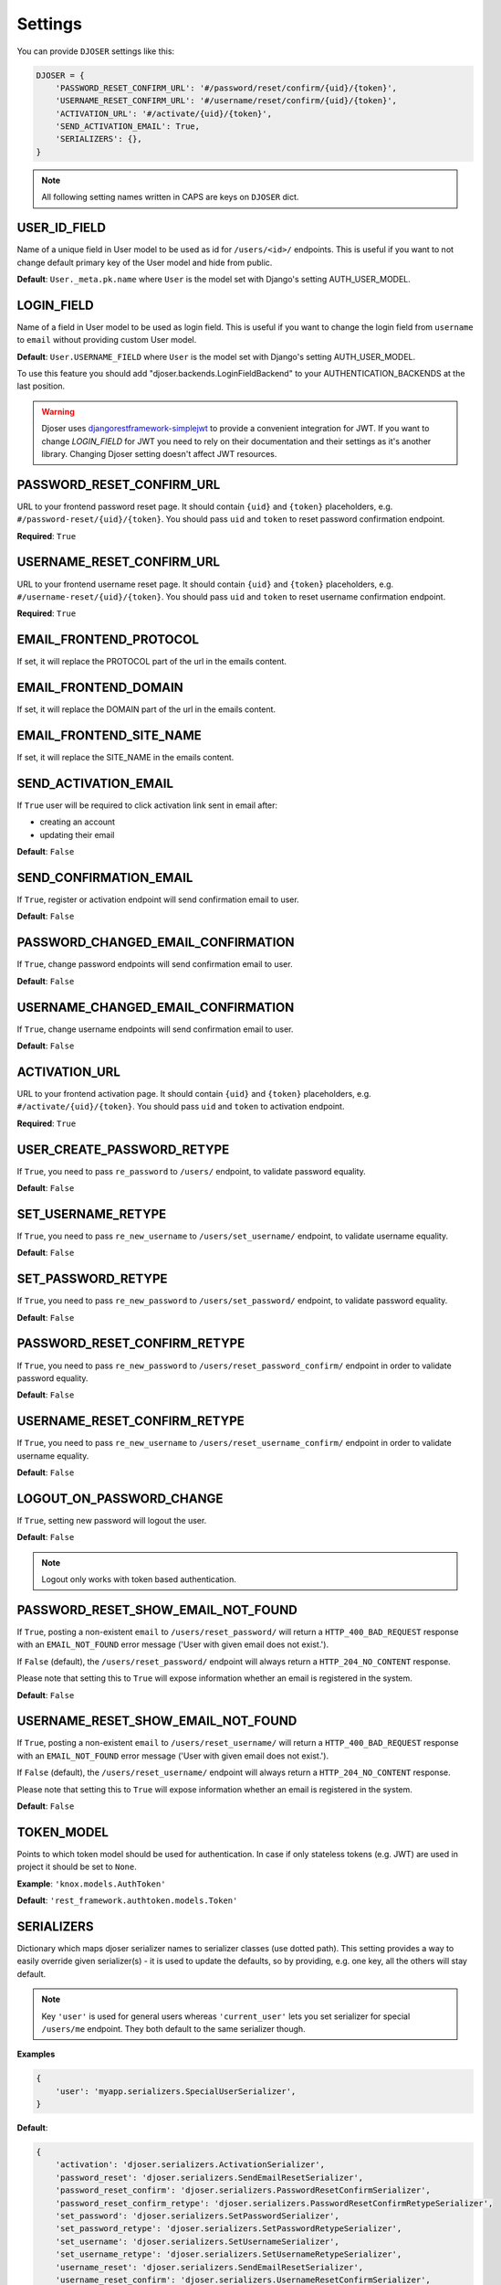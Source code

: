 Settings
========

You can provide ``DJOSER`` settings like this:

.. code-block:: python

    DJOSER = {
        'PASSWORD_RESET_CONFIRM_URL': '#/password/reset/confirm/{uid}/{token}',
        'USERNAME_RESET_CONFIRM_URL': '#/username/reset/confirm/{uid}/{token}',
        'ACTIVATION_URL': '#/activate/{uid}/{token}',
        'SEND_ACTIVATION_EMAIL': True,
        'SERIALIZERS': {},
    }

.. note::

    All following setting names written in CAPS are keys on ``DJOSER`` dict.

USER_ID_FIELD
-------------

Name of a unique field in User model to be used as id for ``/users/<id>/`` endpoints.
This is useful if you want to not change default primary key of the User model and hide from public.

**Default**: ``User._meta.pk.name`` where ``User`` is the model set with Django's setting AUTH_USER_MODEL.

LOGIN_FIELD
-----------

Name of a field in User model to be used as login field. This is useful if you
want to change the login field from ``username`` to ``email`` without providing
custom User model.

**Default**: ``User.USERNAME_FIELD`` where ``User`` is the model set with Django's setting AUTH_USER_MODEL.

To use this feature you should add "djoser.backends.LoginFieldBackend" to your AUTHENTICATION_BACKENDS at the last position.

.. warning::

    Djoser uses `djangorestframework-simplejwt`_ to provide a convenient integration for JWT.
    If you want to change `LOGIN_FIELD` for JWT you need to rely on their documentation and their settings
    as it's another library. Changing Djoser setting doesn't affect JWT resources.

PASSWORD_RESET_CONFIRM_URL
--------------------------

URL to your frontend password reset page. It should contain ``{uid}`` and
``{token}`` placeholders, e.g. ``#/password-reset/{uid}/{token}``.
You should pass ``uid`` and ``token`` to reset password confirmation endpoint.

**Required**: ``True``

USERNAME_RESET_CONFIRM_URL
--------------------------

URL to your frontend username reset page. It should contain ``{uid}`` and
``{token}`` placeholders, e.g. ``#/username-reset/{uid}/{token}``.
You should pass ``uid`` and ``token`` to reset username confirmation endpoint.

**Required**: ``True``

EMAIL_FRONTEND_PROTOCOL
-----------------------

If set, it will replace the PROTOCOL part of the url in the emails content.

EMAIL_FRONTEND_DOMAIN
---------------------

If set, it will replace the DOMAIN part of the url in the emails content.

EMAIL_FRONTEND_SITE_NAME
------------------------

If set, it will replace the SITE_NAME in the emails content.

SEND_ACTIVATION_EMAIL
---------------------

If ``True`` user will be required to click activation link sent in email after:

* creating an account
* updating their email

**Default**: ``False``

SEND_CONFIRMATION_EMAIL
-----------------------

If ``True``, register or activation endpoint will send confirmation email to user.

**Default**: ``False``

PASSWORD_CHANGED_EMAIL_CONFIRMATION
-----------------------------------

If ``True``, change password endpoints will send confirmation email to user.

**Default**: ``False``

USERNAME_CHANGED_EMAIL_CONFIRMATION
-----------------------------------

If ``True``, change username endpoints will send confirmation email to user.

**Default**: ``False``

ACTIVATION_URL
--------------

URL to your frontend activation page. It should contain ``{uid}`` and ``{token}``
placeholders, e.g. ``#/activate/{uid}/{token}``. You should pass ``uid`` and
``token`` to activation endpoint.

**Required**: ``True``

USER_CREATE_PASSWORD_RETYPE
---------------------------

If ``True``, you need to pass ``re_password`` to
``/users/`` endpoint, to validate password equality.

**Default**: ``False``

SET_USERNAME_RETYPE
-------------------

If ``True``, you need to pass ``re_new_username`` to
``/users/set_username/`` endpoint, to validate username equality.

**Default**: ``False``

SET_PASSWORD_RETYPE
-------------------

If ``True``, you need to pass ``re_new_password`` to ``/users/set_password/``
endpoint, to validate password equality.

**Default**: ``False``

PASSWORD_RESET_CONFIRM_RETYPE
-----------------------------

If ``True``, you need to pass ``re_new_password`` to ``/users/reset_password_confirm/``
endpoint in order to validate password equality.

**Default**: ``False``

USERNAME_RESET_CONFIRM_RETYPE
-----------------------------

If ``True``, you need to pass ``re_new_username`` to
``/users/reset_username_confirm/`` endpoint in order to validate username equality.

**Default**: ``False``

LOGOUT_ON_PASSWORD_CHANGE
-------------------------

If ``True``, setting new password will logout the user.

**Default**: ``False``

.. note::

    Logout only works with token based authentication.

PASSWORD_RESET_SHOW_EMAIL_NOT_FOUND
-----------------------------------

If ``True``, posting a non-existent ``email`` to ``/users/reset_password/`` will return
a ``HTTP_400_BAD_REQUEST`` response with an ``EMAIL_NOT_FOUND`` error message
('User with given email does not exist.').

If ``False`` (default), the ``/users/reset_password/`` endpoint will always return
a ``HTTP_204_NO_CONTENT`` response.

Please note that setting this to ``True`` will expose information whether
an email is registered in the system.

**Default**: ``False``

USERNAME_RESET_SHOW_EMAIL_NOT_FOUND
-----------------------------------

If ``True``, posting a non-existent ``email`` to ``/users/reset_username/`` will return
a ``HTTP_400_BAD_REQUEST`` response with an ``EMAIL_NOT_FOUND`` error message
('User with given email does not exist.').

If ``False`` (default), the ``/users/reset_username/`` endpoint will always return
a ``HTTP_204_NO_CONTENT`` response.

Please note that setting this to ``True`` will expose information whether
an email is registered in the system.

**Default**: ``False``

TOKEN_MODEL
-----------

Points to which token model should be used for authentication. In case if
only stateless tokens (e.g. JWT) are used in project it should be set to ``None``.

**Example**: ``'knox.models.AuthToken'``

**Default**: ``'rest_framework.authtoken.models.Token'``

SERIALIZERS
-----------

Dictionary which maps djoser serializer names to serializer classes (use dotted path).
This setting provides a way to easily override given serializer(s) - it is used
to update the defaults, so by providing, e.g. one key, all the others will stay default.

.. note::

    Key ``'user'`` is used for general users whereas ``'current_user'`` lets you set
    serializer for special ``/users/me`` endpoint. They both default to the same serializer though.

**Examples**

.. code-block:: python

    {
        'user': 'myapp.serializers.SpecialUserSerializer',
    }

**Default**:

.. code-block:: python

    {
        'activation': 'djoser.serializers.ActivationSerializer',
        'password_reset': 'djoser.serializers.SendEmailResetSerializer',
        'password_reset_confirm': 'djoser.serializers.PasswordResetConfirmSerializer',
        'password_reset_confirm_retype': 'djoser.serializers.PasswordResetConfirmRetypeSerializer',
        'set_password': 'djoser.serializers.SetPasswordSerializer',
        'set_password_retype': 'djoser.serializers.SetPasswordRetypeSerializer',
        'set_username': 'djoser.serializers.SetUsernameSerializer',
        'set_username_retype': 'djoser.serializers.SetUsernameRetypeSerializer',
        'username_reset': 'djoser.serializers.SendEmailResetSerializer',
        'username_reset_confirm': 'djoser.serializers.UsernameResetConfirmSerializer',
        'username_reset_confirm_retype': 'djoser.serializers.UsernameResetConfirmRetypeSerializer',
        'user_create': 'djoser.serializers.UserCreateSerializer',
        'user_create_password_retype': 'djoser.serializers.UserCreatePasswordRetypeSerializer',
        'user_delete': 'djoser.serializers.UserDeleteSerializer',
        'user': 'djoser.serializers.UserSerializer',
        'current_user': 'djoser.serializers.UserSerializer',
        'token': 'djoser.serializers.TokenSerializer',
        'token_create': 'djoser.serializers.TokenCreateSerializer',
    }

EMAIL
-----

Dictionary which maps djoser email names to paths to email classes.
Same as in case of ``SERIALIZERS`` it allows partial override.

**Examples**

.. code-block:: python

    {
        'activation': 'myapp.email.AwesomeActivationEmail',
    }

**Default**:

.. code-block:: python

    {
        'activation': 'djoser.email.ActivationEmail',
        'confirmation': 'djoser.email.ConfirmationEmail',
        'password_reset': 'djoser.email.PasswordResetEmail',
        'password_changed_confirmation': 'djoser.email.PasswordChangedConfirmationEmail',
        'username_changed_confirmation': 'djoser.email.UsernameChangedConfirmationEmail',
        'username_reset': 'djoser.email.UsernameResetEmail',
    }

CONSTANTS
---------

Dictionary which maps djoser constant names to paths to constant classes.
Same as in case of ``SERIALIZERS`` it allows partial override.

**Examples**

.. code-block:: python

    {
        'messages': 'myapp.constants.CustomMessages',
    }

**Default**:

.. code-block:: python

    {
        'messages': 'djoser.constants.Messages',
    }

SOCIAL_AUTH_TOKEN_STRATEGY
--------------------------

String path to class responsible for token strategy used by social authentication.

**Example**: ``'myapp.token.MyStrategy'``

**Default**: ``'djoser.social.token.jwt.TokenStrategy'``

SOCIAL_AUTH_ALLOWED_REDIRECT_URIS
---------------------------------

List of allowed redirect URIs for social authentication.

**Example**: ``['https://auth.example.com']``

**Default**: ``[]``


.. _view-permission-settings:

PERMISSIONS
-----------

.. versionchanged:: 2.0

Dictionary that maps permissions to certain views across Djoser.

.. note::

    ``Admin`` in class names refers to users that have ``is_staff`` flag set to True,
    not superusers.


**Examples**

.. code-block:: python

    {
        'user': ['djoser.permissions.CurrentUserOrAdminOrReadOnly']
    }

**Defaults**

.. code-block:: python

    {
        'activation': ['rest_framework.permissions.AllowAny'],
        'password_reset': ['rest_framework.permissions.AllowAny'],
        'password_reset_confirm': ['rest_framework.permissions.AllowAny'],
        'set_password': ['djoser.permissions.CurrentUserOrAdmin'],
        'username_reset': ['rest_framework.permissions.AllowAny'],
        'username_reset_confirm': ['rest_framework.permissions.AllowAny'],
        'set_username': ['djoser.permissions.CurrentUserOrAdmin'],
        'user_create': ['rest_framework.permissions.AllowAny'],
        'user_delete': ['djoser.permissions.CurrentUserOrAdmin'],
        'user': ['djoser.permissions.CurrentUserOrAdmin'],
        'user_list': ['djoser.permissions.CurrentUserOrAdmin'],
        'token_create': ['rest_framework.permissions.AllowAny'],
        'token_destroy': ['rest_framework.permissions.IsAuthenticated'],
    }



.. _hide_users_setting:

HIDE_USERS
----------

.. versionadded:: 2.0

If set to True, listing ``/users/`` enpoint by normal user will return only
that user's profile in the list. Beside that, accessing ``/users/<id>/``
endpoints by user without proper permission will result in HTTP 404 instead of HTTP 403.

**Default**: ``True``


.. _djangorestframework-simplejwt: https://django-rest-framework-simplejwt.readthedocs.io/en/latest/
